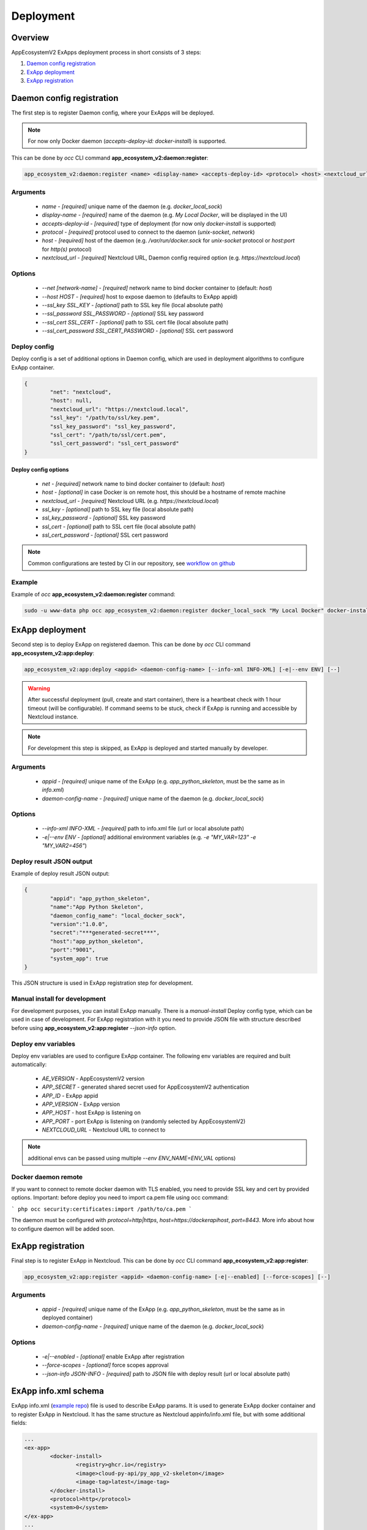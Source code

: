 ==========
Deployment
==========

Overview
--------

AppEcosystemV2 ExApps deployment process in short consists of 3 steps:

1. `Daemon config registration`_
2. `ExApp deployment`_
3. `ExApp registration`_


Daemon config registration
--------------------------

The first step is to register Daemon config, where your ExApps will be deployed.

.. note::
	For now only Docker daemon (`accepts-deploy-id: docker-install`) is supported.

This can be done by `occ` CLI command **app_ecosystem_v2:daemon:register**:

.. code-block:: bash

	app_ecosystem_v2:daemon:register <name> <display-name> <accepts-deploy-id> <protocol> <host> <nextcloud_url> [--net NET] [--host HOST] [--ssl_key SSL_KEY] [--ssl_key_password SSL_KEY_PASSWORD] [--ssl_cert SSL_CERT] [--ssl_cert_password SSL_CERT_PASSWORD] [--]

Arguments
*********

	* `name` - `[required]` unique name of the daemon (e.g. `docker_local_sock`)
	* `display-name` - `[required]` name of the daemon (e.g. `My Local Docker`, will be displayed in the UI)
	* `accepts-deploy-id` - `[required]` type of deployment (for now only `docker-install` is supported)
	* `protocol` - `[required]` protocol used to connect to the daemon (`unix-socket`, `network`)
	* `host` - `[required]` host of the daemon (e.g. `/var/run/docker.sock` for `unix-socket` protocol or `host:port` for `http(s)` protocol)
	* `nextcloud_url` - `[required]` Nextcloud URL, Daemon config required option (e.g. `https://nextcloud.local`)

Options
*******

	* `--net [network-name]`  - `[required]` network name to bind docker container to (default: `host`)
	* `--host HOST` - `[required]` host to expose daemon to (defaults to ExApp appid)
	* `--ssl_key SSL_KEY` - `[optional]` path to SSL key file (local absolute path)
	* `--ssl_password SSL_PASSWORD` - `[optional]` SSL key password
	* `--ssl_cert SSL_CERT` - `[optional]` path to SSL cert file (local absolute path)
	* `--ssl_cert_password SSL_CERT_PASSWORD` - `[optional]` SSL cert password

Deploy config
*************

Deploy config is a set of additional options in Daemon config, which are used in deployment algorithms to configure
ExApp container.

.. code-block:: json

	{
		"net": "nextcloud",
		"host": null,
		"nextcloud_url": "https://nextcloud.local",
		"ssl_key": "/path/to/ssl/key.pem",
		"ssl_key_password": "ssl_key_password",
		"ssl_cert": "/path/to/ssl/cert.pem",
		"ssl_cert_password": "ssl_cert_password"
	}


Deploy config options
"""""""""""""""""""""

	* `net` - `[required]` network name to bind docker container to (default: `host`)
	* `host` - `[optional]` in case Docker is on remote host, this should be a hostname of remote machine
	* `nextcloud_url` - `[required]` Nextcloud URL (e.g. `https://nextcloud.local`)
	* `ssl_key` - `[optional]` path to SSL key file (local absolute path)
	* `ssl_key_password` - `[optional]` SSL key password
	* `ssl_cert` - `[optional]` path to SSL cert file (local absolute path)
	* `ssl_cert_password` - `[optional]` SSL cert password

.. note::
	Common configurations are tested by CI in our repository, see `workflow on github <https://github.com/cloud-py-api/app_ecosystem_v2/blob/main/.github/workflows/tests-deploy.yml>`_

Example
*******

Example of `occ` **app_ecosystem_v2:daemon:register** command:

.. code-block:: bash

	sudo -u www-data php occ app_ecosystem_v2:daemon:register docker_local_sock "My Local Docker" docker-install unix-socket /var/run/docker.sock "https://nextcloud.local" --net nextcloud


ExApp deployment
----------------

Second step is to deploy ExApp on registered daemon.
This can be done by `occ` CLI command **app_ecosystem_v2:app:deploy**:

.. code-block:: bash

	app_ecosystem_v2:app:deploy <appid> <daemon-config-name> [--info-xml INFO-XML] [-e|--env ENV] [--]

.. warning::
	After successful deployment (pull, create and start container), there is a heartbeat check with 1 hour timeout (will be configurable).
	If command seems to be stuck, check if ExApp is running and accessible by Nextcloud instance.

.. note::
	For development this step is skipped, as ExApp is deployed and started manually by developer.

Arguments
*********

	* `appid` - `[required]` unique name of the ExApp (e.g. `app_python_skeleton`, must be the same as in `info.xml`)
	* `daemon-config-name` - `[required]` unique name of the daemon (e.g. `docker_local_sock`)

Options
*******

	* `--info-xml INFO-XML` - `[required]` path to info.xml file (url or local absolute path)
	* `-e|--env ENV` - `[optional]` additional environment variables (e.g. `-e "MY_VAR=123" -e "MY_VAR2=456"`)

Deploy result JSON output
*************************

Example of deploy result JSON output:

.. code-block::

	{
		"appid": "app_python_skeleton",
		"name":"App Python Skeleton",
		"daemon_config_name": "local_docker_sock",
		"version":"1.0.0",
		"secret":"***generated-secret***",
		"host":"app_python_skeleton",
		"port":"9001",
		"system_app": true
	}

This JSON structure is used in ExApp registration step for development.


Manual install for development
******************************

For development purposes, you can install ExApp manually.
There is a `manual-install` Deploy config type, which can be used in case of development.
For ExApp registration with it you need to provide JSON file with structure described before
using **app_ecosystem_v2:app:register** `--json-info` option.

Deploy env variables
********************

Deploy env variables are used to configure ExApp container.
The following env variables are required and built automatically:

	* `AE_VERSION` - AppEcosystemV2 version
	* `APP_SECRET` - generated shared secret used for AppEcosystemV2 authentication
	* `APP_ID` - ExApp appid
	* `APP_VERSION` - ExApp version
	* `APP_HOST` - host ExApp is listening on
	* `APP_PORT` - port ExApp is listening on (randomly selected by AppEcosystemV2)
	* `NEXTCLOUD_URL` - Nextcloud URL to connect to

.. note::
	additional envs can be passed using multiple `--env ENV_NAME=ENV_VAL` options)

Docker daemon remote
********************

If you want to connect to remote docker daemon with TLS enabled, you need to provide SSL key and cert by provided options.
Important: before deploy you need to import ca.pem file using occ command:

```
php occ security:certificates:import /path/to/ca.pem
```

The daemon must be configured with `protocol=http|https`, `host=https://dockerapihost`, `port=8443`.
More info about how to configure daemon will be added soon.

ExApp registration
------------------

Final step is to register ExApp in Nextcloud.
This can be done by `occ` CLI command **app_ecosystem_v2:app:register**:

.. code-block:: bash

	app_ecosystem_v2:app:register <appid> <daemon-config-name> [-e|--enabled] [--force-scopes] [--]

Arguments
*********

	* `appid` - `[required]` unique name of the ExApp (e.g. `app_python_skeleton`, must be the same as in deployed container)
	* `daemon-config-name` - `[required]` unique name of the daemon (e.g. `docker_local_sock`)

Options
*******

	* `-e|--enabled` - `[optional]` enable ExApp after registration
	* `--force-scopes` - `[optional]` force scopes approval
	* `--json-info JSON-INFO` - `[required]` path to JSON file with deploy result (url or local absolute path)

ExApp info.xml schema
---------------------

ExApp info.xml (`example repo <https://github.com/cloud-py-api/py_app_v2-skeleton>`_) file is used to describe ExApp params.
It is used to generate ExApp docker container and to register ExApp in Nextcloud.
It has the same structure as Nextcloud appinfo/info.xml file, but with some additional fields:

.. code-block:: xml

	...
	<ex-app>
		<docker-install>
			<registry>ghcr.io</registry>
			<image>cloud-py-api/py_app_v2-skeleton</image>
			<image-tag>latest</image-tag>
		</docker-install>
		<protocol>http</protocol>
		<system>0</system>
	</ex-app>
	...
